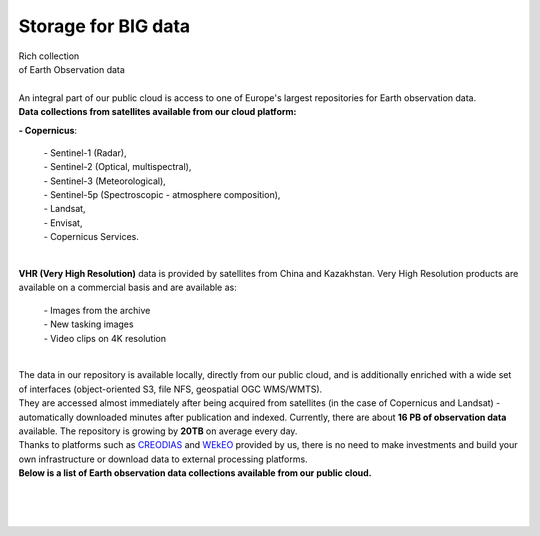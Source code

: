 ====================
Storage for BIG data
====================

| Rich collection
| of Earth Observation data
|

| An integral part of our public cloud is access to one of Europe's largest repositories for Earth observation data.

| **Data collections from satellites available from our cloud platform:**

**- Copernicus**:

    | - Sentinel-1 (Radar),
    | - Sentinel-2 (Optical, multispectral),
    | - Sentinel-3 (Meteorological),
    | - Sentinel-5p (Spectroscopic - atmosphere composition),
    | - Landsat,
    | - Envisat,
    | - Copernicus Services.

|
| **VHR (Very High Resolution)** data is provided by satellites from China and Kazakhstan. Very High Resolution products are available on a commercial basis and are available as:

    | - Images from the archive
    | - New tasking images
    | - Video clips on 4K resolution

|

| The data in our repository is available locally, directly from our public cloud, and is additionally enriched with a wide set of interfaces (object-oriented S3, file NFS, geospatial OGC WMS/WMTS).
| They are accessed almost immediately after being acquired from satellites (in the case of Copernicus and Landsat) - automatically downloaded minutes after publication and indexed. Currently, there are about **16 PB of observation data** available. The repository is growing by **20TB** on average every day.

| Thanks to platforms such as `CREODIAS <https://creodias.eu/>`_ and `WEkEO <https://www.wekeo.eu/>`_ provided by us, there is no need to make investments and build your own infrastructure or download data to external processing platforms.

| **Below is a list of Earth observation data collections available from our public cloud.**

.. figure:: https://raw.githubusercontent.com/CloudFerro/doc/master/source/static/storage1.png
   :scale: 100 %
   :align: center

|
|


.. figure:: https://raw.githubusercontent.com/CloudFerro/doc/master/source/static/storage2.png
   :scale: 100 %
   :align: center
